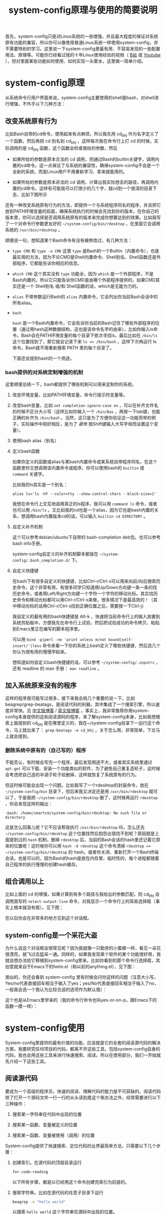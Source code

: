 #+title: system-config原理与使用的简要说明
# bhj-tags: blog

首先，system-config只是对Linux系统的一些增强，并且最大程度的保证对系统原有功能的兼容，所以你可以像使用普通Linux系统一样使用system-config，并不需要特别的学习。这里说一下system-config里最有用、不容易发现的一些配置用法、原理等。可能你已经看过我的十年Linux使用经验的视频（ [[http://www.bilibili.com/video/av3376647][B站]] 或 [[https://www.youtube.com/watch?v=qp2b3-Guej0][Youtube]] ），但对里面某些功能如何使用、如何实现一头雾水，这里做一简单介绍。

* system-config原理

从系统命令行用户界面来说，system-config主要使用的shell是bash，对shell进行增强，不外乎以下几种方法：

** 改变系统原有行为

   比如Bash自带的cd命令，使用起来有点麻烦，所以我先用 cd_bhj 作为名字定义了一个函数，然后再把 cd 别名到 cd_bhj ，这样每次我在命令行上打 cd 的时候，实际调用的是 cd_bhj 函数，这个函数会检查我给的参数，然后

   - 如果所给的参数是原本合法的 cd 调用，则通过Bash的builtin关键字，调用内置的cd命令。这一点保证了与系统的兼容性，确保system-config不会是一个全新的系统，而是Linux用户不用重新学习、拿来就能用的。
   - 如果所给的参数是原本非法的 cd 调用，计算出我实际想去的路径，再调用内置的cd命令。这样有可能我可以打很少的几个字，就cd到一个很深的目录下去，比如下图所示

     [[../../../../images/cd-t2-fr-base.png][file:../../../../images/cd-t2-fr-base.png]]

   还有一种改变系统原有行为的方法，即提供一个与系统程序同名的程序，并且把它放到PATH环境变量的前面，确保系统执行的时候会先找到你的版本。在你自己的版本里，你可以选择是否调用系统原有的版本来完成你想要达到的效果。比如我写了一个对命令行参数更友好的 =~/system-config/bin/rdesktop= ，在里面它会调用系统的 =/usr/bin/rdesktop= 。

   顺便说一句，想知道某个Bash命令有没有被修改过，有几种方法：

   - =type CMD= 和 =type -a CMD=
     这里 =type= 是Bash的一个Builtin（内置命令），也是最实用的方法，因为不论CMD是Shell内置命令、Shell别名、Shell函数还是外部程序，它都能告诉你相应的信息。

   - =which CMD=
     这个其实没有 =type= 功能全，因为 =which= 是一个外部程序，不是Bash内置的，所以它只能告诉你CMD是由哪个外部程序提供的，如果CMD其实还是一个 Shell别名 或/和 Shell函数的话，which是无能为力的。

   - =alias=
     不带参数运行Bash的 =alias= 内置命令，它会列出你当前Bash会话中的所有alias。

   - =hash=

     =hash= 是一个Bash内置命令，它会告诉你当前的Bash记住了哪些外部程序的位置（通过用hash这种数据结构，这也是该命令名字的由来）。比如你输入ls命令，Bash会在PATH环境变量的每个目录下依次寻找ls，最后比如在 =/bin/ls= 这个位置找到了，那它就会记录下来 =ls => /bin/bash= ，这样下次再运行 ls 命令，Bash就不用重新搜索 PATH 里的每个目录了。

     下面还会提到hash的一个用途。



*** bash提供的对系统定制增强的机制

这里顺便总结一下，bash都提供了哪些机制可以用来定制你的系统。

1. 改变环境变量，比如PATH环境变量，命令行提示符变量等。

2. 改变bash变量，比如 =set completion-ignore-case on= ，可以在补齐文件名的时候不区分大小写（这样比如你输入一个 =/bin/Bas= ，再按一下tab键，也能正确的补齐为 =/bin/bash= 。当然，这只是为了方便你验证这一功能而举的例子，实际操作中刚好相反，是为了 /避免/ 按Shift键输入大写字母而设置这个变量）。

2. 使用bash alias（别名）

3. 定义bash函数

   如果你定义的函数或alias与某bash内置命令或某系统自带程序同名，在这个函数里你又想调用该内置命令或程序，你可以使用bash的 =builtin= 或 =command= 关键字。

   比如我的ls其实是一个别名：

   #+BEGIN_EXAMPLE
   alias ls='ls -hF --color=tty --show-control-chars --block-size=1'
   #+END_EXAMPLE

   我想在命令行上交互地调用真正的ls程序，我可以用 =command ls= 命令，或者也可以用 =/bin/ls= 。又比如我的cd也是一个alias，因为它也是bash内置的关系，想调用bash内置版本cd的话，可以输入 =builtin cd DIRECTORY= 。

4. 自定义补齐机制

   这个可以参考debian/ubuntu下自带的 bash-completion deb包。也可以参考bash info手册。

   system-config自定义的补齐机制脚本都放在 =~/system-config/.bash_completion.d/= 下。

5. 自定义快捷键

   在bash下有很多自定义的快捷键，比如Ctrl-r/Ctrl-s可以用来向前/向后搜索历史命令，这个非常有用，有很多同学只知道用Up/Down方向键一条一条的找历史命令，或者用Left/Right方向键一个字符一个字符的移动光标。其实找历史命令和移动光标都可以用Ctrl-r/Ctrl-s来做，很多情况下是最高效的！（其中移动光标的话用Ctrl-r/Ctrl-s找到正确位置之后，需要按一下Ctrl-j）

   我自定义的最有用的bash快捷键是 Alt-k ，快速把当前命令行上的输入放置到系统剪贴板中，方便我先在命令行上试验，然后把试验成功的命令拷贝、粘贴到Emacs里正在编写的脚本程序里。

   可以用 =bind -p|perl -ne 'print unless m/not bound|self-insert/'|less= 命令来看一下你的系统上bash定义了哪些快捷键，然后选几个你认为很有用的慢慢学起来。

   想知道如何自定义bash快捷键的话，可以参考 =~/system-config/.inputrc= ，还有 readline 的 man 手册： =man readline= 。

** 加入系统原来没有的程序

   这样的程序我可能写过很多，接下来我会挑几个重要的说一下。比如beagrep/grep-beatags，是阅读代码的利器，其中集成了一个搜索引擎，所以速度非常快。见 [[../../../2011/12/23/beagrep.org][中文版博客]] / [[../../../2011/12/23/beagrep.org][英文版博客]] 。事实上，我非常推荐你用system-config本身提供的这些阅读源码的程序，来了解system-config本身，比如我想搜索上面提到的 cd_bhj 是在哪里定义的，我在~/system-config目录下一运行这个命令，马上就出来了： =grep-beatags -e cd_bhj= 。关于怎么用，非常简单，下文马上就会提到。

*** 删除系统中原有的（自己写的）程序

    不能否认，有时候会写完一个程序，最后发现用途不大，或者其实系统里通过 =apt-get= 可以下载、安装一个功能类似的软件，为了避免自己重复造轮子，这时候会考虑把自己造的半调子轮子给删掉，这样就恢复了系统原有的行为。

但这时候可能会出现一个问题。比如我写了一个rdesktop的封装命令，放在 =~/system-config/bin= 目录下，但后来我又决定还是用 =/usr/bin/rdesktop= 就可以了，于是我把 =~/system-config/bin/rdesktop= 删了，这时候再运行 =rdesktop= ，你会发现这样的输出：

#+BEGIN_EXAMPLE
-bash: /home/smartcm/system-config/bin/rdesktop: No such file or directory
#+END_EXAMPLE

这是怎么回事儿呢？它不应该帮我执行 =/usr/bin/rdesktop= 吗，怎么还去 =~/system-config/bin/rdesktop= 这个位置找然后抱怨出错找不到呢？原因就是上面提到过的 =hash= 机制，删掉 =rdesktop= 后，当前的Bash会话的hash里还记着它原来的位置呢！这时候你可以用 =hash -d rdesktop= 这个命令清掉 =rdesktop => ~/system-config/bin/rdesktop= 的 hash。或者你关闭、重新打开一个Bash终端会话，也是可以的，因为Bash的hash是放在内存里、临时性的，每个进程都随着自己程序的执行慢慢的创建hash缓存。

** 组合调用以上

   比如上面的 cd 的增强，如果计算到有多个路径与我给出的参数匹配，则 cd_bhj 会调用我写的 =select-output-line= 命令，对我显示一个命令行上的简易选择框（事实上根本就没有框）。见下图：

   [[../../../../images/cd-fa-base.png][file:../../../../images/cd-fa-base.png]]

   在以后你会在非常多的地方见到这个对话框。

** system-config是一个采花大盗

为什么说这个对话框会很常见呢？因为我就像一只勤劳的小蜜蜂一样，看见一朵花很漂亮，就飞过去猛采一通。同样的，如果我发现某个软件的某个功能很好用，我就会想办法给它移植到system-config里来。比如你看到的那个命令行选择框，其创意就来自于Emacs下的helm.el（和以前的anything.el），见下图：

[[../../../../images/emacs-help-pack.png][file:../../../../images/emacs-help-pack.png]]

类似的，你还会看到 system-config 里有时候会问你这样的问题（注意大小写，Yes/no代表直接回车相当于输入了yes；yes/No代表直接回车相当于输入了no，一般我会选一个我认为比较合适的选项作为默认值）：

[[../../../../images/cli-yes-or-no-p.png][file:../../../../images/cli-yes-or-no-p.png]]

这个也是从Emacs里学来的（我的命令行命令也叫yes-or-on-p，跟Emacs下的函数一模一样）：

[[../../../../images/emacs-y-or-n-p.png][file:../../../../images/emacs-y-or-n-p.png]]

* system-config使用

System-config里提供的最有价值的功能，应该就是它的全套的阅读源代码的解决方案。我要研究任何项目的代码，都离不开这些工具。包括system-config自身的代码，我也会用这些工具来进行快速搜索、阅读。所以在使用部分，我们一开始就先介绍一下这些工具。

** 阅读源代码

要成为一个高级的程序员，快速的阅读、理解代码的能力是不可获缺的。阅读代码除了打开一个源码文件一行一行的从头读到尾这个笨办法之外，经常需要进行以下三种操作：

1. 搜索某一字符串在代码中出现的位置

2. 搜索某一函数、变量被定义的位置

3. 搜索某一函数、变量被使用（调用）的位置

System-config提供了快速搜索、定位代码的业界最简单方法，只需要以下几个步骤：

1. 创建索引。在源代码的顶层目录运行
   #+BEGIN_SRC sh
   for-code-reading
   #+END_SRC

   以下所有步骤，都是以已经用这个命令创建完索引为前提的。

2. 搜索字符串。比如在源代码的任意子目录下运行
   #+BEGIN_SRC sh
   beagrep -e "hello world"
   #+END_SRC

   以搜索 =hello world= 这个字符串在源码中出现的位置。

3. 搜索定义。在源代码的任意子目录下运行

   #+BEGIN_SRC sh
   grep-beatags -e "readlink"
   #+END_SRC
   以搜索 readlink 被定义的地方。

4. 搜索引用。在源代码的任意子目录下运行

   #+BEGIN_SRC sh
   grep-func-call -e "readlink" -a --nc
   #+END_SRC

   以搜索 readlink 被调用的地方

这些程序都可以在命令行上运行，但我平时一般都是通过在Emacs下调用它们，效果更好，比如可以直接跳转到搜到的文件：行号上。

各个搜索程序都有一些更复杂的用法，这个目前只能通过阅读相应的脚本文件以获得（此外可以参考一下上面提到的关于beagrep的中英文博客）。再次强烈建议使用system-config提供的这些程序本身来阅读system-config自身代码，以及其他所有工作中要用到的代码。我拿到任何代码，第一步是就是用 =for-code-reading= 创建索引。

顺便说一句，以上这些都是比较细节的阅读代码工具。事实上有个大牛被问到“你如何阅读一个新项目的代码”时的回答，让我十分震撼：“我一般先用find/ls看一下里面的文件、目录结构，获取一个整体印象”。见 [[http://bing.com/search?q=coders+at+work][Coders at Work]] 一书。
** 对Terminal界面（命令行提示符）的改进

接下来我大致按照system-config的各种改动的常用、常见程度，介绍一下我认为比较有用的一些改动。首先是对命令行显示界面的改动，这个是最显著的，所以放在前面说一下。

默认Linux的命令行提示符是这样的：

[[../../../../images/default-ps1.png][file:../../../../images/default-ps1.png]]

增强后的提示符是这样的：

[[../../../../images/system-config-ps1.png][file:../../../../images/system-config-ps1.png]]

在这里你可以看到，原来只有一行的提示符，现在变成两行了，颜色也更丰富了。有些人非常受不了提示符被改变，一个劲的追问该怎么改回去，甚至因此就放弃了 system-config 或者忍不住差点破口大骂。其实大可不必。我就不告诉你怎么改，你自己 [[http://bing.com/search?q=bash+%e5%91%bd%e4%bb%a4%e8%a1%8c%e6%8f%90%e7%a4%ba%e7%ac%a6%e6%94%b9%e5%8a%a8][必应]] 一下吧。这里我只说一下我这么改的理由、好处。

1. 我可以不折行输入的命令长度最大化了。

   默认因为都是在一行上，并且提示符里包含了当前路径，所以输入的命令稍微长一点，就会发生折行。并且随着当前路径的深度而变化。

2. 以前无法用鼠标双击选中当前路径名，必须用鼠标按下拖曳；现在因为在其前后各有一个空格，所以你鼠标双击一下，就能选中整个当前路径。

   注意这是我以前觉得非常有需要的一个功能，现在我用更好的方法实现了，那就是 up 系列命令，接下来会讲到。

3. 可以更方便的显示更多信息。

   比如上面你看到的是远程登录的提示符， 其中有 =Remote:True= 字样。并且上一条命令失败的话，会显示返回值是多少，失败的时间是几点几分。

   如果是本地登录的话，颜色会更花哨，并且我可以方便的自定义更多的显示信息（通过 start_recursive_shell 函数或者其它会调用该函数的命令）：

   [[../../../../images/start-recursive-shell-ps1.png][file:../../../../images/start-recursive-shell-ps1.png]]

   比如上图中，我启动了一个代理（你懂的），然后用 =adb -s= 命令设置了一下当前的adb设备（后文会提到我对adb的这种封装）。

** 对系统剪贴板的增强

从cygwin下第一次发现它提供了在命令行上操作系统剪贴板的程序putclip/getclip，于是一发不可收拾，我在Linux底下也google了一下有没有类似的程序，还真有，叫xclip。但因为我已经习惯了cygwin下的putclip/getclip，所以我在Linux下也封装了一下xclip，写了Linux版本putclip和getclip脚本。以及其他一系列操作路径的脚本。以下是用法：

1. =putclip= 不加参数，会从stdin读取文本，放到剪贴板中
2. =putclip ARGS...= 会把所有 =ARGS...= 拼成一个字符串，放到剪贴板中
3. up/wp/swp/sup/bp等一系列程序，分别用某种格式拷贝当前路径或所带参数的路径。举个例子：在安卓代码 ~/src/android/frameworks/base 目录下，运行 =ap CleanSpec.mk= ，会输出 =frameworks/base/CleanSpec.mk= ，因为这是这个文件的“Android Path”，这也是ap这个名字的由来。类似的还有gitp等等。

   这些Xp程序用于命令行界面与图形界面之间的通信是最方便的。比如有时候在Firefx/Email客户端下要上传一个文件，在图形界面上一层一层的改变目录、找到文件有时候挺麻烦的，有了up命令和system-config下方便的cd增强机制，很容易找到文件并拷贝其路径，这样在Firefx/Email客户端里一粘贴就好了。还有一个场景是系统设置里想配一下默认用哪个浏览器程序，我想配置成 =/usr/bin/chromium= ，如果用图形界面切到 =/usr/bin= 目录下的话，你会发现需要等待好长一段时间—— =/usr/bin= 目录下文件太多了，图形界面需要把它们全部显示出来相当费功夫，这时候用 =up $(which chromium)= 直接一拷贝一粘贴就搞定了。

还有一个对剪贴板的增强，是在命令行上输入或用历史机制调出一条长长的命令之后，用一个快捷键把它拷贝下来（然后贴到Emacs里正在编辑的脚本里、邮件正文里等等）。这个在之前已经提到过了，快捷键是 Alt-k，也可以按 =Escape k= 。

** 对Bash历史纪录的增强

有些同学可能还不是很了解，Bash下用Ctrl-r/Ctrl-s可以交互式的用搜索的方法调出之前一段时间内运行过的命令。我经常用这两个快捷键。但是很多时候还嫌这两个键不够方便，所以我通过Bash的补齐机制，定义了一个re命令。使用方法如下：

1. 运行一下hir命令（不是每次都需要，如果你发现你最近使用过的命令补齐不出来，可以这时候才用一下hir）。

2. 输入re，然后输入你想调出的历史命令的几个子字符串。

3. 按Tab键补齐。如果只有一条匹配的历史命令的话，会直接上屏，回车即可运行；如果有多条的话，可以再输入 =.0= / =.1= / =.N= 之后再按Tab，会选中第N条（从0开始数）匹配的历史命令。

举例：我之前运行过这样的命令、

#+BEGIN_SRC sh
my-rfa 'p=$(ap); P=$(repo-project); cd $ANDROID_TOP/.repo/projects; git clone --bare $PWD/$p.git /d/Downloads/android/$P.git; '
#+END_SRC

下回我想重新运行这条命令的话，用 Ctrl-r/Ctrl-s 可能不是很方便，有时候甚至找不回来（因为bash自带的历史文件 =~/.bash_history= 最多会记N条，老的会被冲掉）。所以我输入 =re my rfa ap= ，然后按Tab，会给我补出system-config的历史文件 =~/.cache/system-config/.bash_history.bak= 中匹配以上三个字符串 =my rfa ap= 的所有命令，我再输入相应的 =.N= 就可以选中实际我想要的第N条匹配的命令；也可以输入更多字符串使匹配更精确，再按Tab键更新缩小补齐选项，方便选择。

这个主意受了Emacs下文本补齐方法 =hippie-expand= 的启发，其中有一条补齐方式就是在当前正在编辑的文件中寻找与当前输入的“部分文本”相匹配的更长的文本。

另外，上面提到的hir命令会做两件事儿，

1. 把 ~/.bash_history 里的历史命令去重（去掉重复）保存到 ~/.cache/system-config/.bash_history.bak 里，方便给re补齐用

2. 把 ~/.bash_history 里的历史命令全部读到当前的bash会话中

   为什么要做这件事儿呢？因为很多时候会打开多个终端窗口（或通过gnome-terminal/konsole/xfce4-terminal的新Tab，或通过screen/tmux命令），在一个终端窗口A下输入过一个命令后，在另一个已经存在的终端窗口B下是无法调出此命令历史的。想要能调出来，需要做两件事：1. 在终端A下保存历史命令到 ~/.bash_history ，这个可以手动做（Bash内置命令history，加-w参数） ，也可以设置bash每输入一个命令就自动保存，而非缓存在内存中，system-config采取的是自动存；2. 在终端B下把 ~/.bash_history 的内容重新读到当前Bash会话的历史中（同样用history内置命令，加-r参数）。

   以上。

** 一些非常常用的命令介绍

*** s

s代表search的意思，输入 =s hello world= ，会提示你选择哪个搜索引擎，然后用你选定的搜索引擎去搜索“hello world”。

*** e

e代表edit的意思，在终端上输入 =e FILENAME= ，会弹出当前正在运行的 =emacs= 窗口，并在其中打开 =FILENAME= 这个文件。它是对emacsclient的一层简单封装。

*** ew

ew代表edit and wait的意思，像上面的e一样，也调用了emacsclient，只不过它还会等待Emacs文件编辑结束。所以我把它配成了我的 =EDITOR= 环境变量。

需要注意的是，这两个命令都支持在远程的ssh登录下使用，会在本地的Emacs窗口下打开远程文件进行编辑。

*** of

of代表open file的意思，在终端上输入 =of FILENAME= 或 =of URL= ，会用系统默认的关联程序打开相应的文件或网址。这个相当于Windows下用鼠标双击了某文件的图标。在Windows命令行cmd.exe下也有个相应的start命令；在cygwin下也有个cygstart命令；在Mac下好像也有个叫open的命令。

** Emacs介绍

Emacs是一个非常强大的编辑器。很多人觉得太难了，不想学它或学了一阵子之后又放弃了。其实很多工具用下来最后比的还是看谁更能坚持。坚持用Emacs，坚持不懈的折腾它，何尝不是工匠精神的一种体现呢。工匠们一般都很在意自己使用的工具称不称手的。而编辑器对程序员来说，是最重要的工具了吧。

其实Emacs下有很多快捷键，跟Bash下是一样的。你可能都已经学会了，比如 =Ctrl-a= 是移到行首， =Ctrl-e= 是移到行尾。 =Ctrl-r/Ctrl-s= 是搜索，等等等等，所以还有什么可怕的呢（另外你可能发现了，UNIX系统下各种idea相互杂交是非常普遍的，比如把Emacs的按键在Bash里也实现一番。所以system-config从Emacs下借鉴helm.el到命令行下等并不是首创，只是延续了这一传统）。

在学习Emacs之前，强烈建议仔细阅读一下Vim作者写的我翻译的 [[../../../2014/01/03/0-7-habits-of-highly-effective-editting.org][高效文本编辑的七个习惯]] 。对于掌握任何一门技术、一种工具，几乎都是非常有用的。

比较基本的Emacs使用就不讲了，你可以从它的Help菜单里的Emacs Tutorial开始，第二个菜单项（choose language）里有中文版的。下面讲一下我认为比较重要的一些用法。从我认为最重要的获取帮助、阅读文档开始，因为我认为掌握这些技能，对你进一步深入学习Emacs和其他很多Linux程序都是很有帮助的。

*** 用Emacs获取帮助、阅读文档

Emacs是那种螺旋上升的工具，在你开始使用它之后，会不停地增强自己的能力。就像学语言一样，边学边用，用得越多，学得越好；学得越好，用得越爽。这是一种很少见的自增强的工具，造成这种现象，有几种原因，你可以好好利用一下这些特点：

1. Emacs自带的帮助系统，是强大到没有谁了的。可能主要是因为Emacs是用Lisp写的，而Lisp系统可能都有非常强大的自我帮助功能。几乎任何一个Emacs命令、快捷键，都可以方便的查看它的帮助。一定要好好利用这一点。

2. Emacs提供了非常方便的查看系统man手册，info手册，perldoc等各种手册的功能。好好利用Emacs自带的搜索功能、info自带的搜索功能，往往可以达到事半功倍的效果。

3. Emacs下提供了Occur命令、helm.el命令，对它们善加利用，你会发现Emacs提供了自发现的功能，允许你主动的去 *发现* 系统有哪些功能。比如你当前正在试着用Emacs的info去读bash的info手册，但你对info模式还不是很了解，怎么办呢？

   你可以在info模式下按一下 =Ctrl-h b= ，Emacs会列出所有当前模式下的快捷键。然后你用Emacs的occur命令，过滤出所有与info相关的快捷键。这下你就可以很轻松的发现有哪些与看info手册相关的有意思、值得一学的快捷键了：

   [[../../../../images/info-occur.png][file:../../../../images/info-occur.png]]

4. 用Emacs打开某一程序，研读其源代码，善用Emacs的搜索功能、system-config的搜索工具，有时候比读文档更有效！

*** 在Emacs下调用system-config提供的阅读代码程序

之前提到过，我一般都是用Emacs阅读代码。所有的代码搜索相关的操作，基本都是用Emacs及其grep模式实现。其中比较重要的几个快捷键是：

- M-g r :: 默认运行 beagrep 程序，查找任意字符串。快捷键助记法： =M-g r= 后两个字母是 =grep= 的前两个字母。
- M-. :: 默认运行 grep-beatags 程序，查找函数、变量的定义
- M-g f :: 默认运行 grep-func-all 程序，查找引用
- M-g o :: 运行我定制过的 bhj-occur 命令，是对Emacs自带的occur的一点封装
- M-g i :: Emacs自带的imenu命令，可以用来方便的列出一个代码文件里有哪些函数、全局变量；通过helm.el你可以方便的过滤你感兴趣的函数、变量；并在这些函数、全局变量之间跳转

           注意我专门把这个imenu命令的用途用三个分号隔开了，因为和上面提到的Occur命令一样，在阅读源代码的时候可以用来大幅缩小阅读的范围。就像上面提到的有个大牛说自己读代码先用find/ls看一下目录结构一样，用imenu/occur先看一下一个长长的代码文件里有哪些函数、全局变量，是非常高效的。这与Emacs自己对imenu命令的帮助文档是不一样的，Emacs只列出了imenu的一个用途，就是用来跳转，就像find/ls的man手册里也不会告诉你，可以用它们来阅读源码时看一下代码结构：

           #+BEGIN_EXAMPLE
             imenu is an interactive autoloaded compiled Lisp function in
             ‘imenu.el’.

             It is bound to M-g i.

             (imenu INDEX-ITEM)

             Jump to a place in the buffer chosen using a buffer menu or mouse menu.
             INDEX-ITEM specifies the position.  See ‘imenu-choose-buffer-index’
             for more information.

           #+END_EXAMPLE

*** 从Emacs调用外部程序

Emacs下有一系列的函数，可以调外部程序来完成你的工作。

1. 调用make等进行编译

2. 调用grep等进行搜索（前面提到的代码阅读程序都是用的这一机制）

3. 调用某shell命令，显示其输出的文本

3. 调用某shell命令，并把当前选中的文本pipe给这一程序进行处理，显示其输出的文本

4. 在上面的基础上，把当前选中的文本替换为处理完成后输出的文本

*** 从外部程序调用Emacs

这个可以通过emacsclient实现。所以Emacs和终端基本是通的。双方可以相互调用，像搭积木似的，通过一些简单的基本模块，组建出非常强大的功能，以便更高效的完成你的工作。

*** Emacs下的补齐

Emacs下有各种补齐功能，这里讲几种我最常用的

1. yasnippet，比如输入codegen，这是一个我准备过的 yasnippet ，然后按一下 C-M-i ，就能补齐

2. codegen，被yasnippet展开之后，按一下 =M-s g= ，就能生成代码，这些在我的那个视频里有介绍

3. bbyac，输入一小段文字，按一下快捷键，被匹配、展开成当前文本中已经存在的文字。

4. Emacs自带的hippie-expand，这个用得不多了，基本上前面几个足够覆盖了它的功能。

以上这几种工具，是可以被应用于任意编程语言的，并且比较简单易用，所以单独说一下。除此之外，还可以自行研究一下如何配置你在用的编程语言的补齐及其他增强工具。比如C/C++程序，通过调用clang编译器，可以进行上下文智能补齐，非常强大，但用起来也比较折腾一些... 还有我写的ajoke.el，用于Java编程，这个就更扯了...



*** org-mode

做为一个走技术路线的工程师，如何管理好自己的时间、项目进度是非常重要的。org-mode是一个非常强大的项目管理工具。强烈推荐。你都不会相信这么简单的一个工具会有这么强大的效率提升。其实人在很多时候并不需要多么花哨的工具，养成习惯，用一支笔，一张纸，列一个待办事项清单，然后一件一件的去做掉，去划掉，就是最强有力的执行力。当然，除此之外，就需要动脑筋思考自己的清单里哪些是重要的，哪些是可以放弃的，哪些是可以拖一下的，哪些是可以交给别人去做的...

另外，org-mode是一种强大的写文档的工具。我的博客全都是用org-mode写的。

最后，我还偶尔会用org-mode搞一下文学编程，一边把自己的想法写出来，然后一边写代码去实现它。编程是一件很难的事，有时候可能难就难在头绪太多，把所有想法都放在脑子里，脑子就会有点儿不够用了，但如果你把很多想法都写出来，清空自己的脑子，最后就变成了做选择题，从自己写出来的想法中选一个或几个最靠谱的开始搞起来。所谓万事开头难嘛，没想到org-mode的文学编程可以让开头不再难。但至于是人都有的拖延症，就是另外的问题了。

** Sawfish介绍

Sawfish是一个窗口管理器，我在system-config中把它和xfce4配在了一起，后者提供了一个稍为更加现代化一点，但还是非常轻便的桌面系统。这样我就有了一个比较舒服的桌面环境。

Sawfish的主要功能有：

1. 对窗口进行各种操作：最大化、最小化、调到前台等等。甚至可以自己创建、画窗口。

2. 对窗口可编程发送键盘事件。相当于拥有了Windows下的按键精灵的功能。

3. 用system函数在后台启动系统程序（相当于sawfish->命令行）

4. 提供sawfish-client程序，可以方便的从命令行对sawfish进行控制（相当于命令行->sawfish）

   所以命令行和sawfish基本也是通的，就像命令行与Emacs一样。（事实上用于Sawfish配置的语言，也是一种Lisp方言，就是从Emacs Lisp演变来的）。

常用快捷键（这里s-代表Super-，也就是一般键盘上的Win键）：

- s-h s-t :: 调出或启动终端
- s-h s-m :: 调出或启动Emacs
- s-h s-n :: 调出或启动Firefox
- s-h s-s :: 调出窗口列表，可键入文本进行选择，C-n/C-p上下选择窗口，回车将选中窗口调到前台
- s-h s-r :: 相当于Windows下的Run Dialog，输入命令以运行
- s-h k :: 快捷键的帮助，提示你按一个键，给出Sawfish对该键的相应绑定
- s-h s-k :: 更复杂的快捷键的帮助，主要加入了对 =s-h= 组合快捷键的帮助

想了解sawfish更多功能，可以运行一下sawfish-ui，里面有一些简单的绑定可以配（system-config里已经配了一些）。另外也可以打开 =~/system-config/.sawfishrc= 进行查看。

可以在 =~/system-config/.sawfish/start= 下添加脚本，在桌面启动时该目录下的脚本会被启动。

可以用
#+BEGIN_SRC sh
bhj-notify TITLE "NOTIFICATION TEXT"
#+END_SRC

弹出一个简单的sawfish桌面通知。

** 其他效率工具介绍

*** screen

screen是一个终端管理工具，可以打开多个终端，方便的在终端之间切换。可以花时间学习一下它的快捷键。推荐程度：5星。

*** expect

Tcl编程语言的一个插件，用来实现一些命令行上的自动化非常方便。我的my-adb（对adb的增强，下文会提到）有一部分就使用了expect，另外还有一个bbs聊天工具，bbs-robot.exp，也是用expect写的。推荐程度：4.5星。

*** 小扳手

我写的一个从PC自动操作手机的程序，相当于给手机增加了一个按键精灵。操作手机的脚本都是用lua实现的，这部分是开源的。

可以用它方便的聊天、拨打电话、发送邮件、发布社交软件信息（比如微博和/或微信朋友圈和/或QQ空间）、查找联系人、不仅仅是手机系统联系人、还包括QQ/微信联系人等等等等。

*** Microsoft Natural Ergonomic 4000 键盘

几个优点：

1. 手腕自然弯曲，不累

2. 键大，不容易按错

3. 在sawfish下可以自定义的快捷键多，比如最上面的一排，我在sawfish下分别定义成了如下功能：

   - Edit with emacs :: 把当前GUI程序下在编辑的文本全部选中，发送给Emacs，在Emacs下进行编辑，编辑完成后把结果文本粘贴回到原来的GUI程序下。这样有时候我需要在Firefox、小扳手里进行大段的格式化文本编辑的时候，我可以用Emacs来做。

   - Search :: 打开我目前在独自维护的 beagle 桌面搜索引擎

   - Emacs edit complete :: 结束Emacs下对某个文件的编辑（该文件是被edit-wait/ew程序打开的，有“人”在等待它编辑结束，比如git commit message的编写，按一下这个键保存commit message，git commit就可以继续进行了）。

   - Org-agenda :: 上面提到过org-mode，这个快捷键帮你把你所有的待办事项方便快捷的整理成一个一目了然的清单。

   - 小扳手快捷键 :: 打开小扳手或将其调到前台

** 附：将system-config最大化发挥作用的方法

1. 选用Sawfish+Xfce4作桌面（系统登录时选sawfish即可）
2. 选用Emacs作编辑器
3. 选用Firefox作浏览器，装system-config自带的Firemacs插件（用link-firemacs命令）
4. 使用 Microsoft Natural Ergonomic 4000 键盘

建议你不要一上来就这样做，一步一步来，步子太大了容易扯着蛋，造成休克式学习。强烈建议这时候再打开Vim作者写的我翻译的 [[../../../2014/01/03/0-7-habits-of-highly-effective-editting.org][高效文本编辑的七个习惯]] 一文读一读。把注意力放到自己需要完成的工作上，由此出发思考用哪些工具可以更好更快的完成自己的工作，而不是白学一堆看上去很高效，实际中却用不到的功能。

最好能学会如何打造最适合自己的工具。如果你的工具箱中的一部分，是来自于system-config，那我就很荣幸了。

如果你不信邪，或者有点轻微的自虐倾向，那你尽管放心大胆的用你喜欢的方式使用system-config吧，所有代码都是开源的，随便你怎么折腾。

** 安卓开发相关

如果你不做安卓系统开发，可以直接跳过这部分内容，剩下的都不用看了。

*** 源代码相关

我对git/gerrit/repo有相当多的封装。主要是通过gerrit/repo工作的时候，一般需要处理多个产品、多条线的问题。在提review的时候，一定要搞清楚当前应该用哪个git remote，应该提到哪个git branch上。手动输入这些信息是非常痛苦的，一会是这个分支，一会又是那个分支，很容易搞错。即使不搞错，也容易打错字。

所以我提供了一系列 repo-XXX 命令，比如repo-branch，可以给出当前git仓储提review的时候应该提到哪个分支。其规则如下：

1. 一般情况下，从repo的manifest里可以获取分支信息

2. 如果你用 =git checkout -B ...= 或 =git branch --set-upstream ...= 设置过当前分支及其对应的远程分支，则repo-branch会打印远程分支的名字，这种情况下提review一般就是要提到那个分支下。

另外我需要提review的时候，不会直接输入 =git push $(repo-remote) HEAD:refs/for/$(repo-remote)= ，虽然这条命令是OK的，而是会用更进一步的封装 =gerrit-push-review= ，有几个好处：

0. 会自动先把你的代码rebase到服务器上最新提交
1. 可以在本地先自我review一下代码（加-R参数可以不review）
2. 可以在后面加gerrit用户名，直接添加reviewer

*** my-rfa

repo自带的repo forall命令运行起来非常慢，所以我提供了my-rfa命令，运行速度能快一点。

#+BEGIN_SRC sh
time repo forall -c 'pwd'
time my-rfa -j1 'pwd'
#+END_SRC

同样是列一下所有仓储的路径，第一条命令第一次运行花了1分多钟，之后每次都要5、6秒钟，后者每次都只有不到1秒钟。

*** repo-changes?

在安卓代码顶层目录下运行，会帮你列出哪些仓储有改动。

*** repo-cherry-find-all/repo-cherry-pick-all/repo-cherry-push-all

这一系统脚本，用于方便的进行安卓开发基线升级。


*** 编译相关

安卓编译系统有较多问题，所以我对其进行了一些封装。官方文档的流程是这样的：

1. =. build/envsetup.sh= 设置环境
2. =lunch= 选择编译目标产品和编译类型
3. make/mm/mmm等

这样做有以下几个问题：

1. 每次新开Bash窗口都要做，比较费劲

2. 容易出错，首先是容易忘了做过了还是没做过，还没配env/lunch就开始make，结果编译的是错误的产品；或者多次冗余的进行env/lunch，浪费了时间。

3. 其次是在多产品的情况下更容易配错，比如刚刚配了A目录下的A1产品，过了会到了B目录下不重新配就直接进行B1产品的编译，肯定会错的一塌糊涂。

4. 安卓4.4和5.0之间升级了对Java版本的要求，前者用oracle的java6，后者用openjdk的java7，如果你同时开发4.4和5.0版本的话，需要自己按照当前产品的安卓版本进行设置

其实Android自己提供了一个机制，方便你一劳永逸的配好一个代码目录，而不是每次都重新配一遍。那就是代码顶层目录下的 buildspec.mk 文件，可以把相关配置信息放在里面，以后不用配直接make就可以。我相信谷歌提供了这个机制，她内部的员工肯定都会用该机制，而不是只像官方文档里描述的那样，每次都那么麻烦。

所以我提供的 android-make 就利用了这一机制，你可以通过 -c 参数比如 =android-make -c aosp_x86-eng= 指定用哪个编译配置，之后也可以不加-c参数，那么它就会用上一次加 -c 参数时指定的配置。

*** 加快编译速度

在做安卓开发时，非常重要的一点是要尽量加快编译速度。除了让公司给你配更好的机器外，以下有几个方法：

1. 用ccache，对full build来说，用过ccache之后速度能快一倍。

2. 避免读取所有Android.mk文件。比如想编译kernel或者lk，很多开发都只知道如何通过make去做，但这样会把所有Android.mk都读一遍，这是非常费时间的。所以可以对安卓编译机制做一番研究，最后得到怎样用类似mm的机制编译kernel、lk、sepolicy等的方法。如果是做这方面工作的朋友，可以关注一下。

3. 用mmm只编译相关模块，避免full build。

*** 对boot.img进行拆分、合成

在系统相关的开发中，尤其是bsp工程师，以及需要改系统启动脚本（init.rc系列文件）、sepolicy的情况下，对boot.img进行简单改动，是非常有用的一项技能，有时甚至完全不需要通过build来进行，比如对init.rc的改动。这个在system-config底下是通过 replace-bootimage 及其辅助脚本实现的。

*** 重刷某个分区

这个有很多种方法，比如fastboot，比如手机芯片厂商提供的刷机程序。但有一种更方便的方法，是在手机运行的过程中，把分区的刷机文件用adb push上去，然后用dd命令写入到相关分区。我为此专门封装了一个 adb-push-partition 的脚本。

*** 伪工厂重置（清空/data目录，但保留某些重要文件）

有一个名为 adb-clean-data 的脚本，用来做这个事。

*** 对adb的增强

说到这儿，讲一下我对adb的一些增强。

system-config里的adb像cd一样，是一个别名，实际调用的是my-adb脚本。以下是与adb相关的最常用的一些增强：

1. =adb -s= 直接设置 =ANDROID_SERIAL= 环境变量，如果有多个adb设备，非常方便，并且会在命令行提示符上显示当前bash会话里选的是哪个adb设备。

2. =adb COMMAND= 直接运行相关的 =COMMAND= ，相当于输入了 =adb shell COMMAND= ，但不需要多打一个 =shell= （前提是 =COMMAND= 不是adb自带的子命令，比如 =sync= ， =adb sync= 是用于同步本地文件夹到adb设备的system或data分区； =adb shell sync= 则是调用 adb 设备上的 =sync= 命令，这是一个Linux系统程序，用于命令Kernel把内存中的缓存数据写回外部存储设备）。

3. =adb COMMAND ARGS= 直接相当于在交互的 =adb shell= 下输入了 COMMAND ARGS ，不需要额外加引号，因为有时候稍微复杂一点的命令，把引号加正确就变成一件很困难的苦差。

   比如
   #+BEGIN_SRC sh
   command adb shell echo 'hello    world'
   #+END_SRC
   你会看到结果跟先启动adb shell，然后再输入
   #+BEGIN_SRC sh
   echo 'hello    world'
   #+END_SRC
   是不一样的，因为adb把引号给“吃掉”了。但system-config里，你可以直接输入
   #+BEGIN_SRC sh
   adb echo 'hello    world'
   #+END_SRC
   最后得到更合理的那个结果。

   同理， =adb A_QUOTED_STRING_WITH_SPACES_IN_IT= 会把后面的参数交给 =sh -c= ，也就是说，在system-config下输入

   #+BEGIN_SRC sh
   adb 'echo "hello    world"'
   #+END_SRC

   结果与先启动 =adb shell= ，然后输入
   #+BEGIN_SRC sh
   sh -c 'echo "hello    world"'
   #+END_SRC
   是一样的。这个特性我想应该是从Perl的system函数得到的启发，参考 =perldoc -f system= 。

4. 其他一系列与adb相关的脚本，比如adb-push和adb-pull，adb自带的push和pull只支持一次处理一个文件或文件夹，于是我简单的封装了一下，adb-push/adb-pull一次可以处理多个文件或文件夹。

   刚刚简单的看了一下，我的system-config的bin目录下，大约有170个adb相关的命令...
